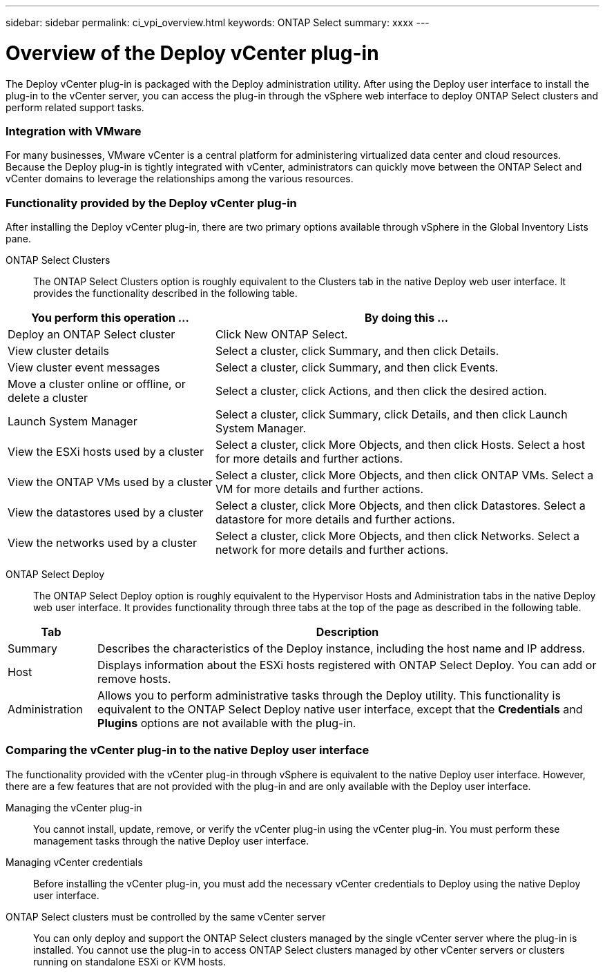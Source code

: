 ---
sidebar: sidebar
permalink: ci_vpi_overview.html
keywords: ONTAP Select
summary: xxxx
---

= Overview of the Deploy vCenter plug-in
:hardbreaks:
:nofooter:
:icons: font
:linkattrs:
:imagesdir: ./media/

[.lead]
The Deploy vCenter plug-in is packaged with the Deploy administration utility. After using the Deploy user interface to install the plug-in to the vCenter server, you can access the plug-in through the vSphere web interface to deploy ONTAP Select clusters and perform related support tasks.

=== Integration with VMware

For many businesses, VMware vCenter is a central platform for administering virtualized data center and cloud resources. Because the Deploy plug-in is tightly integrated with vCenter, administrators can quickly move between the ONTAP Select and vCenter domains to leverage the relationships among the various resources.

=== Functionality provided by the Deploy vCenter plug-in

After installing the Deploy vCenter plug-in, there are two primary options available through vSphere in the Global Inventory Lists pane.

ONTAP Select Clusters::
The ONTAP Select Clusters option is roughly equivalent to the Clusters tab in the native Deploy web user interface. It provides the functionality described in the following table.

[cols="35,65"*,options="header"]
|===
|You perform this operation ...
|By doing this ...

|Deploy an ONTAP Select cluster
|Click New ONTAP Select.

|View cluster details
|Select a cluster, click Summary, and then click Details.

|View cluster event messages
|Select a cluster, click Summary, and then click Events.

|Move a cluster online or offline, or delete a cluster
|Select a cluster, click Actions, and then click the desired action.

|Launch System Manager
|Select a cluster, click Summary, click Details, and then click Launch System Manager.

|View the ESXi hosts used by a cluster
|Select a cluster, click More Objects, and then click Hosts. Select a host for more details and further actions.

|View the ONTAP VMs used by a cluster
|Select a cluster, click More Objects, and then click ONTAP VMs. Select a VM for more details and further actions.

|View the datastores used by a cluster
|Select a cluster, click More Objects, and then click Datastores. Select a datastore for more details and further actions.

|View the networks used by a cluster
|Select a cluster, click More Objects, and then click Networks. Select a network for more details and further actions.

|===


ONTAP Select Deploy::
The ONTAP Select Deploy option is roughly equivalent to the Hypervisor Hosts and Administration tabs in the native Deploy web user interface. It provides functionality through three tabs at the top of the page as described in the following table.

[cols="15,85"*,options="header"]
|===
|Tab
|Description

|Summary
|Describes the characteristics of the Deploy instance, including the host name and IP address.

|Host
|Displays information about the ESXi hosts registered with ONTAP Select Deploy. You can add or remove hosts.

|Administration
|Allows you to perform administrative tasks through the Deploy utility. This functionality is equivalent to the ONTAP Select Deploy native user interface, except that the *Credentials* and *Plugins* options are not available with the plug-in.

|===

=== Comparing the vCenter plug-in to the native Deploy user interface
The functionality provided with the vCenter plug-in through vSphere is equivalent to the native Deploy user interface. However, there are a few features that are not provided with the plug-in and are only available with the Deploy user interface.

Managing the vCenter plug-in::
You cannot install, update, remove, or verify the vCenter plug-in using the vCenter plug-in. You must perform these management tasks through the native Deploy user interface.

Managing vCenter credentials::
Before installing the vCenter plug-in, you must add the necessary vCenter credentials to Deploy using the native Deploy user interface.

ONTAP Select clusters must be controlled by the same vCenter server::
You can only deploy and support the ONTAP Select clusters managed by the single vCenter server where the plug-in is installed. You cannot use the plug-in to access ONTAP Select clusters managed by other vCenter servers or clusters running on standalone ESXi or KVM hosts.
